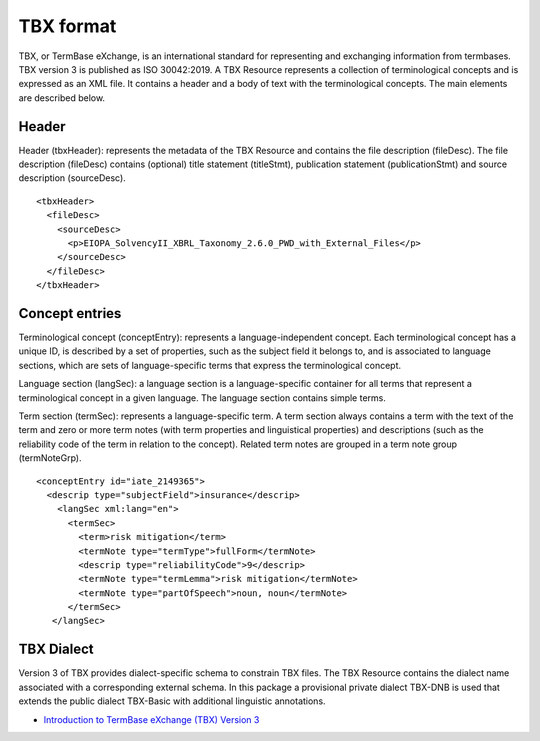 TBX format
==========

TBX, or TermBase eXchange, is an international standard for representing and exchanging information from termbases. TBX version 3 is published as ISO 30042:2019. A TBX Resource represents a collection of terminological concepts and is expressed as an XML file. It contains a header and a body of text with the terminological concepts. The main elements are described below.

Header
------

Header (tbxHeader): represents the metadata of the TBX Resource and contains the file description (fileDesc). The file description (fileDesc) contains (optional) title statement (titleStmt), publication statement (publicationStmt) and source description (sourceDesc).

::

    <tbxHeader>
      <fileDesc>
        <sourceDesc>
          <p>EIOPA_SolvencyII_XBRL_Taxonomy_2.6.0_PWD_with_External_Files</p>
        </sourceDesc>
      </fileDesc>
    </tbxHeader>

Concept entries
---------------

Terminological concept (conceptEntry): represents a language-independent concept. Each terminological concept has a unique ID, is described by a set of properties, such as the subject field it belongs to, and is associated to language sections, which are sets of language-specific terms that express the terminological concept.

Language section (langSec): a language section is a language-specific container for all terms that represent a terminological concept in a given language. The language section contains simple terms.

Term section (termSec): represents a language-specific term. A term section always contains a term with the text of the term and zero or more term notes (with term properties and linguistical properties) and descriptions (such as the reliability code of the term in relation to the concept). Related term notes are grouped in a term note group (termNoteGrp).

::

    <conceptEntry id="iate_2149365">
      <descrip type="subjectField">insurance</descrip>
        <langSec xml:lang="en">
          <termSec>
            <term>risk mitigation</term>
            <termNote type="termType">fullForm</termNote>
            <descrip type="reliabilityCode">9</descrip>
            <termNote type="termLemma">risk mitigation</termNote>
            <termNote type="partOfSpeech">noun, noun</termNote>
          </termSec>
       </langSec>


TBX Dialect
-----------

Version 3 of TBX provides dialect-specific schema to constrain TBX files. The TBX Resource contains the dialect name associated with a corresponding external schema. In this package a provisional private dialect TBX-DNB is used that extends the public dialect TBX-Basic with additional linguistic annotations.

* `Introduction to TermBase eXchange (TBX) Version 3 <https://www.tbxinfo.net/>`_


